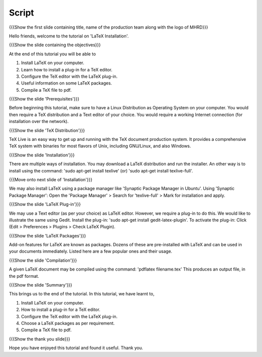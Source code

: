 .. Objectives
.. ----------

.. At the end of this tutorial, you will 

.. Install LaTeX on your computer.
.. Learn how to install a plug-in for a TeX editor.
.. Configure the TeX editor with the LaTeX plug-in.
.. Useful information on some LaTeX packages.
.. Compile a TeX file to pdf.

.. Prerequisites
.. -------------

.. You'll need a TeX distribution.
.. A good text editor and a DVI or PDF viewer.
.. Updated Linux distribution as Operating System.
.. Working internet connection (for installation over the network).


.. Author              : Kiran Isukapatla < kiran [at] fossee [dot] in >
   Internal Reviewer   : Kiran Isukapatla < kiran [at] fossee [dot] in >
   External Reviewer   :
   Langauge Reviewer   : 
   Checklist OK?       : 25-Feb-2012

Script
--------

.. L1

{{{Show the first slide containing title, name of the production team along with the logo of MHRD}}}

.. R1

Hello friends, welcome to the tutorial on 'LaTeX Installation'. 

.. L2

{{{Show the slide containing the objectives}}}

.. R2

At the end of this tutorial you will be able to

1. Install LaTeX on your computer.
#. Learn how to install a plug-in for a TeX editor.
#. Configure the TeX editor with the LaTeX plug-in.
#. Useful information on some LaTeX packages.
#. Compile a TeX file to pdf.

.. L3

{{{Show the slide 'Prerequisites'}}}

.. R3

Before beginning this tutorial, make sure to have a Linux Distribution as Operating System on your computer. You would then require a TeX distribution and a Text editor of your choice. You would require a working Internet connection (for installation over the network).

.. L4

{{{Show the slide 'TeX Distribution'}}}

.. R4

TeX Live is an easy way to get up and running with the TeX document production system. It provides a comprehensive TeX system with binaries for most flavors of Unix, including GNU/Linux, and also Windows.

.. L5

{{{Show the slide 'Installation'}}}

.. R5

There are multiple ways of installation. You may download a LaTeX distribution and run the installer.
An other way is to install using the command: 'sudo apt-get install texlive' (or) 'sudo apt-get install texlive-full'.

.. L6

{{{Move onto next slide of 'Installation'}}}

.. R6

We may also install LaTeX using a package manager like 'Synaptic Package Manager in Ubuntu'.
Using 'Synaptic Package Manager': Open the 'Package Manager' > Search for 'texlive-full' > Mark for installation and apply.


.. L7

{{{Show the slide 'LaTeX Plug-in'}}}

.. R7

We may use a Text editor (as per your choice) as LaTeX editor. However, we require a plug-in to do this.
We would like to illustrate the same using Gedit.
Install the plug-in: 'sudo apt-get install gedit-latex-plugin'.
To activate the plug-in: Click (Edit > Preferences > Plugins > Check LaTeX Plugin).

.. L8

{{{Show the slide 'LaTeX Packages'}}}

.. R8

Add-on features for LaTeX are known as packages. Dozens of these are pre-installed with LaTeX and can be used in your documents immediately. 
Listed here are a few popular ones and their usage.


.. L9

{{{Show the slide 'Compilation'}}}

.. R9

A given LaTeX document may be compiled using the command: 'pdflatex filename.tex'
This produces an output file, in the pdf format.


.. L10

{{{Show the slide 'Summary'}}}

.. R10

This brings us to the end of the tutorial. In this tutorial, we have
learnt to,

1. Install LaTeX on your computer.
#. How to install a plug-in for a TeX editor.
#. Configure the TeX editor with the LaTeX plug-in.
#. Choose a LaTeX packages as per requirement.
#. Compile a TeX file to pdf.


.. L11

{{{Show the thank you slide}}}

.. R11

Hope you have enjoyed this tutorial and found it useful.
Thank you.


